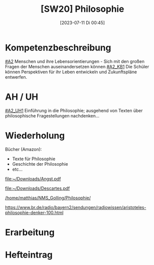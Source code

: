 #+title:      [SW20] Philosophie
#+date:       [2023-07-11 Di 00:45]
#+filetags:   :04:sw20:
#+identifier: 20230711T004503


* Kompetenzbeschreibung
[[#A2]] Menschen und ihre Lebensorientierungen - Sich mit den großen Fragen der Menschen auseinandersetzen können
[[#A2_KB1]] Die Schüler können Perspektiven für ihr Leben entwickeln und Zukunftspläne entwerfen.

* AH / UH
[[#A2_UH1]] Einführung in die Philosophie; ausgehend von Texten über philosophische Fragestellungen nachdenken...

* Wiederholung
Bücher (Amazon):
 - Texte für Philosophie
 - Geschichte der Philosophie
 - etc...

[[file:~/Downloads/Angst.pdf]]

[[file:~/Downloads/Descartes.pdf]]

[[/home/matthias/NMS_Golling/Philosophie/]]

[[https://www.br.de/radio/bayern2/sendungen/radiowissen/aristoteles-philosophie-denker-100.html]]

* Erarbeitung


* Hefteintrag

